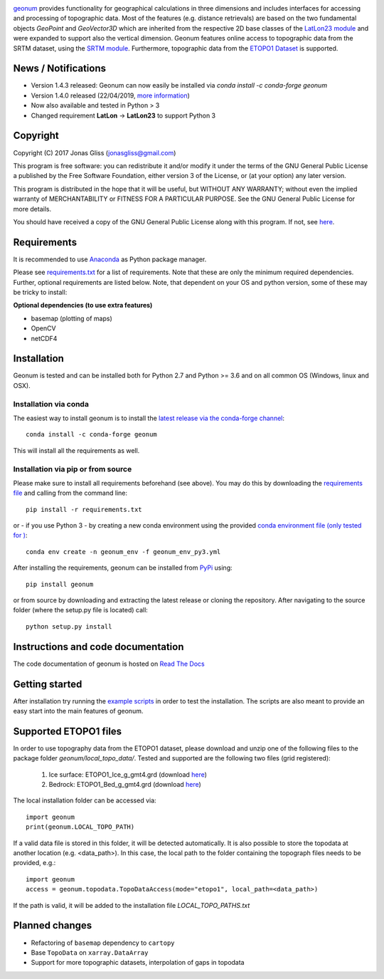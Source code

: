 |build-status| |docs|

`geonum <https://github.com/jgliss/geonum>`__ provides functionality for geographical calculations in three dimensions and includes interfaces for accessing and processing of topographic data. Most of the features (e.g. distance retrievals) are based on the two fundamental objects *GeoPoint* and *GeoVector3D* which are inherited from the respective 2D base classes of the `LatLon23 module <https://pypi.org/project/LatLon23>`_ and were expanded to support also the vertical dimension.
Geonum features online access to topographic data from the SRTM dataset, using the
`SRTM module <https://pypi.python.org/pypi/SRTM.py/>`_. Furthermore, topographic data from the `ETOPO1 Dataset <https://www.ngdc.noaa.gov/mgg/global/global.html>`_ is supported.

News / Notifications
====================

- Version 1.4.3 released: Geonum can now easily be installed via `conda install -c conda-forge geonum`
- Version 1.4.0 released (22/04/2019, `more information <https://github.com/jgliss/geonum/releases>`__)
- Now also available and tested in Python > 3
- Changed requirement **LatLon** -> **LatLon23** to support Python 3

Copyright
=========

Copyright (C) 2017 Jonas Gliss (jonasgliss@gmail.com)

This program is free software: you can redistribute it and/or modify it under the terms of the GNU General Public License a published by the Free Software Foundation, either version 3 of the License, or (at your option) any later version.

This program is distributed in the hope that it will be useful, but WITHOUT ANY WARRANTY; without even the implied warranty of MERCHANTABILITY or FITNESS FOR A PARTICULAR PURPOSE. See the GNU General Public License for more details.

You should have received a copy of the GNU General Public License along with this program. If not, see `here <http://www.gnu.org/licenses/>`__.

Requirements
============

It is recommended to use `Anaconda <https://www.continuum.io/downloads>`_ as Python package manager.

Please see `requirements.txt <https://github.com/jgliss/geonum/blob/master/requirements.txt>`__ for a list of requirements. Note that these are only the minimum required dependencies. Further, optional requirements are listed below. Note, that dependent on your OS and python version, some of these may be tricky to install:

**Optional dependencies (to use extra features)**

- basemap (plotting of maps)
- OpenCV
- netCDF4

Installation
============

Geonum is tested and can be installed both for Python 2.7 and Python >= 3.6 and on all common OS (Windows, linux and OSX).

Installation via conda
----------------------

The easiest way to install geonum is to install the `latest release via the conda-forge channel <https://anaconda.org/conda-forge/geonum>`_::

  conda install -c conda-forge geonum

This will install all the requirements as well.

Installation via pip or from source
-------------------------------------

Please make sure to install all requirements beforehand (see above). You may do this by downloading the `requirements file <https://github.com/jgliss/geonum/blob/master/requirements.txt>`__ and calling from the command line::

  pip install -r requirements.txt

or - if you use Python 3 - by creating a new conda environment using the provided `conda environment file (only tested for ) <https://github.com/jgliss/geonum/blob/master/geonum_env_py3.yml>`_::

  conda env create -n geonum_env -f geonum_env_py3.yml

After installing the requirements, geonum can be installed from `PyPi <https://pypi.python.org/pypi/geonum>`_ using::

  pip install geonum

or from source by downloading and extracting the latest release or cloning the repository. After navigating to the source folder (where the setup.py file is located) call::

  python setup.py install

Instructions and code documentation
===================================

The code documentation of geonum is hosted on `Read The Docs <http://geonum.readthedocs.io/>`_

Getting started
===============

After installation try running the `example scripts <http://geonum.readthedocs.io/en/latest/examples.html>`_ in order to test the installation. The scripts are also meant to provide an easy start into the main features of geonum.

Supported ETOPO1 files
======================

In order to use topography data from the ETOPO1 dataset, please download and unzip one of the following files to the package folder *geonum/local_topo_data/*.
Tested and supported are the following two files (grid registered):

  1. Ice surface: ETOPO1_Ice_g_gmt4.grd (download `here <https://www.ngdc.noaa.gov/mgg/global/relief/ETOPO1/data/ice_surface/grid_registered/netcdf/ETOPO1_Ice_g_gmt4.grd.gz>`__)
  2. Bedrock: ETOPO1_Bed_g_gmt4.grd (download `here <https://www.ngdc.noaa.gov/mgg/global/relief/ETOPO1/data/bedrock/grid_registered/netcdf/ETOPO1_Bed_g_gmt4.grd.gz>`__)

The local installation folder can be accessed via::

  import geonum
  print(geonum.LOCAL_TOPO_PATH)

If a valid data file is stored in this folder, it will be detected automatically. It is also possible to store the topodata at another location (e.g. <data_path>). In this case, the local path to the folder containing the topograph files needs to be provided, e.g.::

  import geonum
  access = geonum.topodata.TopoDataAccess(mode="etopo1", local_path=<data_path>)

If the path is valid, it will be added to the installation file *LOCAL_TOPO_PATHS.txt*

Planned changes
===============

- Refactoring of ``basemap`` dependency to ``cartopy``
- Base ``TopoData`` on ``xarray.DataArray``
- Support for more topographic datasets, interpolation of gaps in topodata

.. |build-status| image:: https://travis-ci.com/jgliss/geonum.svg?branch=master
    :target: https://travis-ci.com/jgliss/geonum

.. |docs| image:: https://readthedocs.org/projects/geonum/badge/?version=latest
    :target: https://geonum.readthedocs.io/en/latest/?badge=latest
